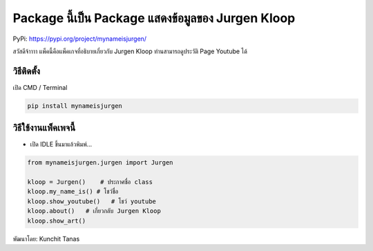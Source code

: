 Package นี้เป็น Package แสดงข้อมูลของ Jurgen Kloop
==================================================

PyPi: https://pypi.org/project/mynameisjurgen/

สวัสดีจ้าาาา แพ็คนี้คือแพ็คเกจที่อธิบายเกี่ยวกับ Jurgen Kloop
ท่านสามารถดูประวัติ Page Youtube ได้

วิธีติดตั้ง
~~~~~~~~~~~

เปิด CMD / Terminal

.. code:: python

   pip install mynameisjurgen

วิธีใช้งานแพ็คเพจนี้
~~~~~~~~~~~~~~~~~~~~

-  เปิด IDLE ขึ้นมาแล้วพิมพ์…

.. code:: python

   from mynameisjurgen.jurgen import Jurgen

   kloop = Jurgen()    # ประกาศชื่อ class
   kloop.my_name_is() # โชว์ชื่อ
   kloop.show_youtube()   # โชว์ youtube
   kloop.about()   # เกี่ยวกลับ Jurgen Kloop
   kloop.show_art()

พัฒนาโดย: Kunchit Tanas
